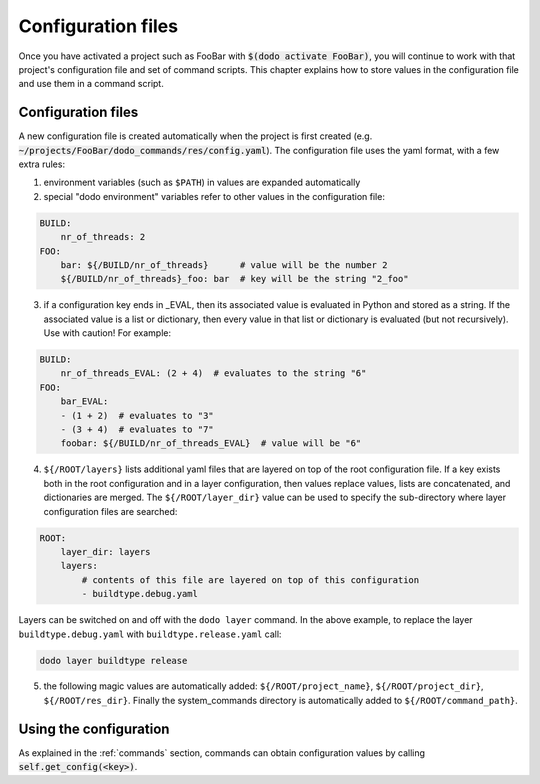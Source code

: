 *******************
Configuration files
*******************

Once you have activated a project such as FooBar with :code:`$(dodo activate FooBar)`, you will continue to work with that project's configuration file and set of command scripts. This chapter explains how to store values in the configuration file and use them in a command script.


Configuration files
===================

A new configuration file is created automatically when the project is first created (e.g. :code:`~/projects/FooBar/dodo_commands/res/config.yaml`). The configuration file uses the yaml format, with a few extra rules:

1. environment variables (such as ``$PATH``) in values are expanded automatically

2. special "dodo environment" variables refer to other values in the configuration file:

.. code-block:: yaml

    BUILD:
        nr_of_threads: 2
    FOO:
        bar: ${/BUILD/nr_of_threads}      # value will be the number 2
        ${/BUILD/nr_of_threads}_foo: bar  # key will be the string "2_foo"

3. if a configuration key ends in _EVAL, then its associated value is evaluated in Python and stored as a string. If the associated value is a list or dictionary, then every value in that list or dictionary is evaluated (but not recursively). Use with caution! For example:

.. code-block:: yaml

    BUILD:
        nr_of_threads_EVAL: (2 + 4)  # evaluates to the string "6"
    FOO:
        bar_EVAL:
        - (1 + 2)  # evaluates to "3"
        - (3 + 4)  # evaluates to "7"
        foobar: ${/BUILD/nr_of_threads_EVAL}  # value will be "6"

4. ``${/ROOT/layers}`` lists additional yaml files that are layered on top of the root configuration file. If a key exists both in the root configuration and in a layer configuration, then values replace values, lists are concatenated, and dictionaries are merged. The ``${/ROOT/layer_dir}`` value can be used to specify the sub-directory where layer configuration files are searched:

.. code-block:: yaml

    ROOT:
        layer_dir: layers
        layers:
            # contents of this file are layered on top of this configuration
            - buildtype.debug.yaml

Layers can be switched on and off with the ``dodo layer`` command. In the above example, to replace the layer ``buildtype.debug.yaml`` with ``buildtype.release.yaml`` call:

.. code-block:: bash

    dodo layer buildtype release


5. the following magic values are automatically added: ``${/ROOT/project_name}``, ``${/ROOT/project_dir}``, ``${/ROOT/res_dir}``. Finally the system_commands directory is automatically added to ``${/ROOT/command_path}``.

Using the configuration
=======================

As explained in the :ref:`commands` section, commands can obtain configuration values by calling :code:`self.get_config(<key>)`.
